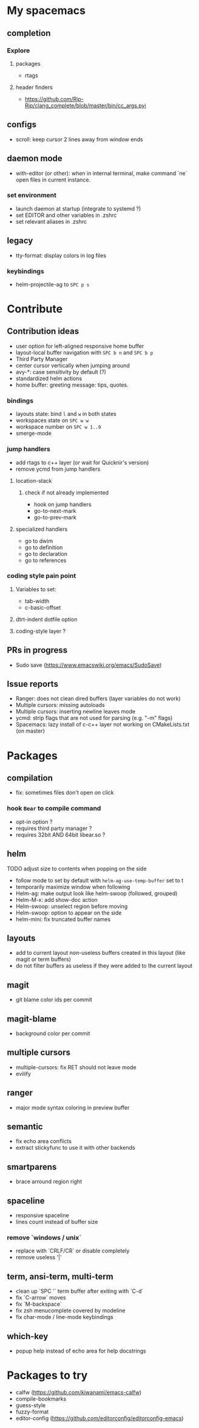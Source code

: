 
* My spacemacs
** completion
*** Explore
**** packages
- rtags
**** header finders
- https://github.com/Rip-Rip/clang_complete/blob/master/bin/cc_args.pyi
** configs
- scroll: keep cursor 2 lines away from window ends
** daemon mode
- with-editor (or other): when in internal terminal, make command `ne` open files in current instance.
*** set environment
- launch daemon at startup (integrate to systemd ?)
- set EDITOR and other variables in .zshrc
- set relevant aliases in .zshrc
** legacy
- tty-format: display colors in log files
*** keybindings
- helm-projectile-ag to ~SPC p s~


* Contribute
** Contribution ideas
- user option for left-aligned responsive home buffer
- layout-local buffer navigation with ~SPC b n~ and ~SPC b p~
- Third Party Manager
- center cursor vertically when jumping around
- avy-*: case sensitivity by default (?)
- standardized helm actions
- home buffer: greeting message: tips, quotes.
*** bindings
- layouts state: bind ~l~ and ~w~ in both states
- workspaces state on ~SPC w w~
- workspace number on ~SPC w 1..9~
- smerge-mode
*** jump handlers
- add rtags to c++ layer (or wait for Quicknir's version)
- remove ycmd from jump handlers
**** location-stack
***** check if not already implemented
- hook on jump handlers
- go-to-next-mark
- go-to-prev-mark
**** specialized handlers
- go to dwim
- go to definition
- go to declaration
- go to references
*** coding style pain point
**** Variables to set:
- tab-width
- c-basic-offset
**** dtrt-indent dotfile option
**** coding-style layer ?
** PRs in progress
- Sudo save (https://www.emacswiki.org/emacs/SudoSave)
** Issue reports
- Ranger: does not clean dired buffers (layer variables do not work)
- Multiple cursors: missing autoloads
- Multiple cursors: inserting newline leaves mode
- ycmd: strip flags that are not used for parsing (e.g. "-m" flags)
- Spacemacs: lazy install of c-c++ layer not working on CMakeLists.txt (on master)

* Packages
** compilation
- fix: sometimes files don't open on click
*** hook =Bear= to compile command
- opt-in option ?
- requires third party manager ?
- requires 32bit AND 64bit libear.so ?
** helm
******* TODO adjust size to contents when popping on the side
- follow mode to set by default with =helm-ag-use-temp-buffer= set to t
- temporarily maximize window when following
- Helm-ag: make output look like helm-swoop (followed, grouped)
- Helm-M-x: add show-doc action
- Helm-swoop: unselect region before moving
- Helm-swoop: option to appear on the side
- helm-mini: fix truncated buffer names
** layouts
- add to current layout non-useless buffers created in this layout (like magit
  or term buffers)
- do not filter buffers as useless if they were added to the current layout
** magit
- git blame color ids per commit
** magit-blame
- background color per commit
** multiple cursors
- multiple-cursors: fix RET should not leave mode
- evilify
** ranger
- major mode syntax coloring in preview buffer
** semantic
- fix echo area conflicts
- extract stickyfunc to use it with other backends
** smartparens
- brace arround region right
** spaceline
- responsive spaceline
- lines count instead of buffer size
*** remove `windows / unix`
- replace with `CRLF/CR` or disable completely
- remove useless '|'
** term, ansi-term, multi-term
- clean up `SPC '` term buffer after exiting with `C-d`
- fix `C-arrow` moves
- fix `M-backspace`
- fix zsh menucomplete covered by modeline
- fix char-mode / line-mode keybindings
** which-key
- popup help instead of echo area for help docstrings


* Packages to try
- calfw           (https://github.com/kiwanami/emacs-calfw)
- compile-bookmarks
- guess-style
- fuzzy-format
- editor-config (https://github.com/editorconfig/editorconfig-emacs)
